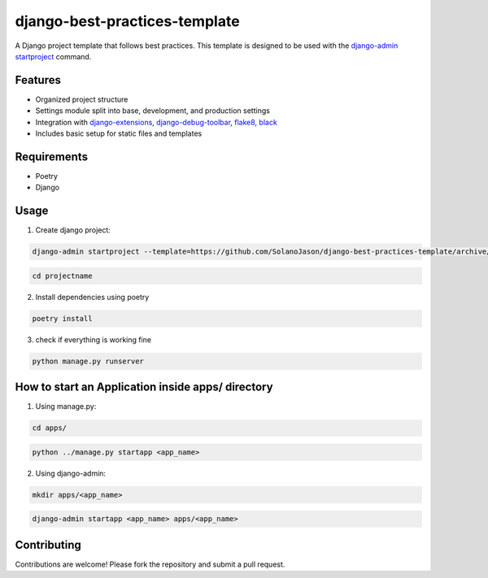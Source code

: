 ====================================
django-best-practices-template
====================================

A Django project template that follows best practices. This template is designed to be used with the `django-admin startproject <https://docs.djangoproject.com/en/5.0/ref/django-admin/#startproject/>`_ command.

Features
========

- Organized project structure
- Settings module split into base, development, and production settings
- Integration with `django-extensions <https://django-extensions.readthedocs.io/en/latest//>`_, `django-debug-toolbar <https://django-debug-toolbar.readthedocs.io/en/latest//>`_, `flake8 <https://flake8.pycqa.org/en/latest//>`_, `black <https://black.readthedocs.io/en/stable//>`_
- Includes basic setup for static files and templates

Requirements
============
- Poetry
- Django

Usage
===========

1. Create django project:

.. code-block:: console

    django-admin startproject --template=https://github.com/SolanoJason/django-best-practices-template/archive/main.zip --extension=py,toml,env projectname

.. code-block:: console

    cd projectname

2. Install dependencies using poetry

.. code-block:: console

    poetry install

3. check if everything is working fine

.. code-block:: console

    python manage.py runserver

How to start an Application inside apps/ directory
===========

1. Using manage.py:

.. code-block:: console

    cd apps/

.. code-block:: console

    python ../manage.py startapp <app_name>

2. Using django-admin:

.. code-block:: console

    mkdir apps/<app_name>

.. code-block:: console

    django-admin startapp <app_name> apps/<app_name>

Contributing
============

Contributions are welcome! Please fork the repository and submit a pull request.

